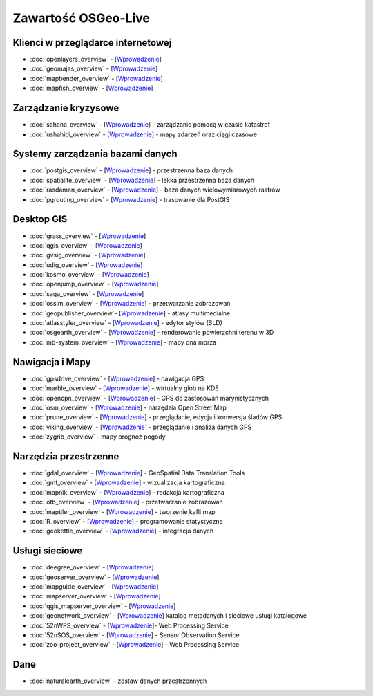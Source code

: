.. OSGeo-Live documentation master file, created by
   sphinx-quickstart on Tue Jul  6 14:54:20 2010.
   You can adapt this file completely to your liking, but it should at least
   contain the root `toctree` directive.

Zawartość OSGeo-Live
===================

Klienci w przeglądarce internetowej
---------------
* :doc:`openlayers_overview` - [`Wprowadzenie <../quickstart/openlayers_quickstart.html>`_]
* :doc:`geomajas_overview` - [`Wprowadzenie <../quickstart/geomajas_quickstart.html>`_]
* :doc:`mapbender_overview` - [`Wprowadzenie <../quickstart/mapbender_quickstart.html>`_]
* :doc:`mapfish_overview` - [`Wprowadzenie <../quickstart/mapfish_quickstart.html>`_]

Zarządzanie kryzysowe
-----------------
* :doc:`sahana_overview` - [`Wprowadzenie <../quickstart/sahana_quickstart.html>`_] - zarządzanie pomocą w czasie katastrof
* :doc:`ushahidi_overview` - [`Wprowadzenie <../quickstart/ushahidi_quickstart.html>`_] - mapy zdarzeń oraz ciągi czasowe

Systemy zarządzania bazami danych
---------
* :doc:`postgis_overview` - [`Wprowadzenie <../quickstart/postgis_quickstart.html>`_] - przestrzenna baza danych
* :doc:`spatialite_overview` - [`Wprowadzenie <../quickstart/spatialite_quickstart.html>`_] - lekka przestrzenna baza danych
* :doc:`rasdaman_overview` - [`Wprowadzenie <../quickstart/rasdaman_quickstart.html>`_] - baza danych wielowymiarowych rastrów
* :doc:`pgrouting_overview` - [`Wprowadzenie <../quickstart/pgrouting_quickstart.html>`_] - trasowanie dla PostGIS

Desktop GIS
-----------
* :doc:`grass_overview` - [`Wprowadzenie <../quickstart/grass_quickstart.html>`_]
* :doc:`qgis_overview` - [`Wprowadzenie <../quickstart/qgis_quickstart.html>`_]
* :doc:`gvsig_overview` - [`Wprowadzenie <../quickstart/gvsig_quickstart.html>`_]
* :doc:`udig_overview` - [`Wprowadzenie <../quickstart/udig_quickstart.html>`_]
* :doc:`kosmo_overview` - [`Wprowadzenie <../quickstart/kosmo_quickstart.html>`_]
* :doc:`openjump_overview` - [`Wprowadzenie <../quickstart/openjump_quickstart.html>`_]
* :doc:`saga_overview` - [`Wprowadzenie <../quickstart/saga_quickstart.html>`_]
* :doc:`ossim_overview` - [`Wprowadzenie <../quickstart/ossim_quickstart.html>`_] - przetwarzanie zobrazowań 
* :doc:`geopublisher_overview`- [`Wprowadzenie <../quickstart/geopublisher_quickstart.html>`_] - atlasy multimedialne
* :doc:`atlasstyler_overview` - [`Wprowadzenie <../quickstart/atlasstyler_quickstart.html>`_] - edytor stylów (SLD)
* :doc:`osgearth_overview` - [`Wprowadzenie <../quickstart/osgearth_quickstart.html>`_] - renderowanie powierzchni terenu w 3D
* :doc:`mb-system_overview` - [`Wprowadzenie <../quickstart/mb-system_quickstart.html>`_] - mapy dna morza

Nawigacja i Mapy
-------------------
* :doc:`gpsdrive_overview` - [`Wprowadzenie <../quickstart/gpsdrive_quickstart.html>`_] - nawigacja GPS 
* :doc:`marble_overview` - [`Wprowadzenie <../quickstart/marble_quickstart.html>`_] - wirtualny glob na KDE
* :doc:`opencpn_overview` - [`Wprowadzenie <../quickstart/opencpn_quickstart.html>`_] - GPS do zastosowań marynistycznych
* :doc:`osm_overview` - [`Wprowadzenie <../quickstart/osm_quickstart.html>`_] - narzędzia Open Street Map
* :doc:`prune_overview` - [`Wprowadzenie <../quickstart/prune_quickstart.html>`_] - przeglądanie, edycja i konwersja śladów GPS
* :doc:`viking_overview` - [`Wprowadzenie <../quickstart/viking_quickstart.html>`_] - przeglądanie i analiza danych GPS
* :doc:`zygrib_overview` - mapy prognoz pogody

Narzędzia przestrzenne
-------------
* :doc:`gdal_overview`  - [`Wprowadzenie <../quickstart/gdal_quickstart.html>`_] - GeoSpatial Data Translation Tools
* :doc:`gmt_overview` - [`Wprowadzenie <../quickstart/gmt_quickstart.html>`_] - wizualizacja kartograficzna
* :doc:`mapnik_overview` - [`Wprowadzenie <../quickstart/mapnik_quickstart.html>`_] - redakcja kartograficzna
* :doc:`otb_overview` - [`Wprowadzenie <../quickstart/otb_quickstart.html>`_] - przetwarzanie zobrazowań
* :doc:`maptiler_overview` - [`Wprowadzenie <../quickstart/maptiler_quickstart.html>`_] - tworzenie kafli map
* :doc:`R_overview` - [`Wprowadzenie <../quickstart/R_quickstart.html>`_] - programowanie statystyczne
* :doc:`geokettle_overview` - [`Wprowadzenie <../quickstart/geokettle_quickstart.html>`_] - integracja danych

Usługi sieciowe
------------
* :doc:`deegree_overview` - [`Wprowadzenie <../quickstart/deegree_quickstart.html>`_]
* :doc:`geoserver_overview` - [`Wprowadzenie <../quickstart/geoserver_quickstart.html>`_]
* :doc:`mapguide_overview` - [`Wprowadzenie <../quickstart/mapguide_quickstart.html>`_]
* :doc:`mapserver_overview` - [`Wprowadzenie <../quickstart/mapserver_quickstart.html>`_]
* :doc:`qgis_mapserver_overview` - [`Wprowadzenie <../quickstart/qgis_mapserver_quickstart.html>`_]
* :doc:`geonetwork_overview` - [`Wprowadzenie <../quickstart/geonetwork_quickstart.html>`_] katalog metadanych i sieciowe usługi katalogowe
* :doc:`52nWPS_overview`  - [`Wprowadzenie <../quickstart/52nWPS_quickstart.html>`_]- Web Processing Service
* :doc:`52nSOS_overview` - [`Wprowadzenie <../quickstart/52nSOS_quickstart.html>`_] - Sensor Observation Service
* :doc:`zoo-project_overview` - [`Wprowadzenie <../quickstart/zoo-project_quickstart.html>`_] - Web Processing Service

Dane
----
* :doc:`naturalearth_overview` - zestaw danych przestrzennych

.. include :: ../disclaimer.rst
